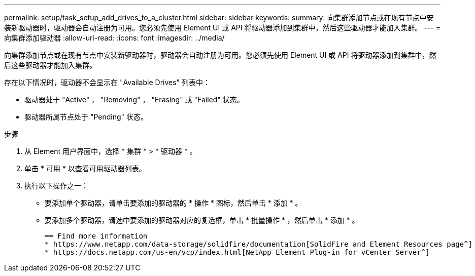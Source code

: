 ---
permalink: setup/task_setup_add_drives_to_a_cluster.html 
sidebar: sidebar 
keywords:  
summary: 向集群添加节点或在现有节点中安装新驱动器时，驱动器会自动注册为可用。您必须先使用 Element UI 或 API 将驱动器添加到集群中，然后这些驱动器才能加入集群。 
---
= 向集群添加驱动器
:allow-uri-read: 
:icons: font
:imagesdir: ../media/


[role="lead"]
向集群添加节点或在现有节点中安装新驱动器时，驱动器会自动注册为可用。您必须先使用 Element UI 或 API 将驱动器添加到集群中，然后这些驱动器才能加入集群。

存在以下情况时，驱动器不会显示在 "Available Drives" 列表中：

* 驱动器处于 "Active" ， "Removing" ， "Erasing" 或 "Failed" 状态。
* 驱动器所属节点处于 "Pending" 状态。


.步骤
. 从 Element 用户界面中，选择 * 集群 * > * 驱动器 * 。
. 单击 * 可用 * 以查看可用驱动器列表。
. 执行以下操作之一：
+
** 要添加单个驱动器，请单击要添加的驱动器的 * 操作 * 图标，然后单击 * 添加 * 。
** 要添加多个驱动器，请选中要添加的驱动器对应的复选框，单击 * 批量操作 * ，然后单击 * 添加 * 。
+
....
== Find more information
* https://www.netapp.com/data-storage/solidfire/documentation[SolidFire and Element Resources page^]
* https://docs.netapp.com/us-en/vcp/index.html[NetApp Element Plug-in for vCenter Server^]
....



